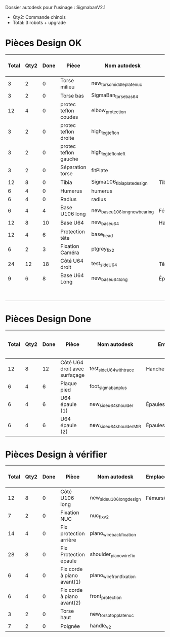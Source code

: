 Dossier autodesk pour l'usinage : SigmabanV2.1

- Qty2: Commande chinois
- Total: 3 robots + upgrade

* Pièces Design OK

|-------+------+------+----------------------+-------------------------------+---------------------------------+-------------+---------------------+-------------------------+--------------|
| Total | Qty2 | Done | Pièce                | Nom autodesk                  | Emplacements                    | Affectation | Timing [min/unit]   | Total Timing (2 robots) | Total Timing |
|-------+------+------+----------------------+-------------------------------+---------------------------------+-------------+---------------------+-------------------------+--------------|
| 3     | 2    | 0    | Torse milieu         | new_torso_middleplate_nuc     |                                 |             | 44                  |
| 3     | 2    | 0    | Torse bas            | SigmaBan_torsebas64           |                                 |             | 30                  |
| 12    | 4    | 0    | protec teflon coudes | elbow_protection              |                                 |             | 4                   | 16.0                    | 48.0         |
| 3     | 2    | 0    | protec teflon droite | high_leg_teflon               |                                 |             | 6                   | 12.0                    | 18.0         |
| 3     | 2    | 0    | protec teflon gauche | high_leg_teflon_left          |                                 |             | 6                   | 12.0                    | 18.0         |
| 3     | 2    | 0    | Séparation torse     | fitPlate                      |                                 |             |                     | 0.0                     | 0.0          |
| 12    | 8    | 0    | Tibia                | Sigma106_tibiaplate_design    | Tibias(2*2)                     | Loic        |                     | 0.0                     | 0.0          |
| 6     | 4    | 0    | Humerus              | humerus                       |                                 | Loic        |                     | 0.0                     | 0.0          |
| 6     | 4    | 0    | Radius               | radius                        |                                 | Loic        |                     | 0.0                     | 0.0          |
|-------+------+------+----------------------+-------------------------------+---------------------------------+-------------+---------------------+-------------------------+--------------|
| 6     | 4    | 4    | Base U106 long       | new_base_u106_long_newbearing | Fémurs(2)                       |             | 43                  | 172.0                   | 258.0        |
| 12    | 8    | 10   | Base U64             | new_base_u64                  | Hanche(2) + Cheville(2)         | Patxi       | 42                  | 126.0                   | 294.0        |
| 12    | 4    | 6    | Protection tête      | base_head                     |                                 |             | 5                   |                         |              |
| 6     | 2    | 3    | Fixation Caméra      | ptgrey_fix2                   |                                 |             |                     |                         |              |
| 24    | 12   | 18   | Côté U64 droit       | test_side_U64                 | Tête(2)+Hanches(2)+Chevilles(2) |             |                     |                         |              |
| 9     | 6    | 8    | Base U64 Long        | new_base_u64_long             | Épaules(2) + Cou(1)             | Patxi       | 39                  | 117.0                   | 234.0        |
|-------+------+------+----------------------+-------------------------------+---------------------------------+-------------+---------------------+-------------------------+--------------|
|       |      |      |                      |                               |                                 |             | Remaining time  (h) | 5.633333                | 10.6         |
|-------+------+------+----------------------+-------------------------------+---------------------------------+-------------+---------------------+-------------------------+--------------|
#  tmf: $9=($2-$3)*$8; $10=($1-$3)*$8; $-1,9=Sum(1,9:-2,9)/60; $-1,10=Sum(1,10:-2,10)/60

* Pièces Design Done
|-------+------+------+-------------------------------+---------------------------+-------------------------+-------------+-------------------+-------------------------+--------------|
| Total | Qty2 | Done | Pièce                         | Nom autodesk              | Emplacements            | Affectation | Timing [min/unit] | Total Timing (2 robots) | Total Timing |
|-------+------+------+-------------------------------+---------------------------+-------------------------+-------------+-------------------+-------------------------+--------------|
| 12    | 8    | 12   | Côté U64 droit avec surfaçage | test_side_U64_with_trace  | Hanches(2)+Chevilles(2) |             | 24                | 48.0                    | 144.0        |
| 6     | 4    | 6    | Plaque pied                   | foot_sigmaban_plus        |                         |             |                   |                         |              |
| 6     | 4    | 6    | U64 épaule (1)                | new_side_u64_shoulder     | Épaules(2)              | Patxi       | 18                |                         |              |
| 6     | 4    | 6    | U64 épaule (2)                | new_side_u64_shoulder_MIR | Épaules(2)              | Patxi       | 18                |                         |              |
|-------+------+------+-------------------------------+---------------------------+-------------------------+-------------+-------------------+-------------------------+--------------|

* Pièces Design à vérifier

|-------+------+------+----------------------------+---------------------------+--------------+-------------+----------------------------|
| Total | Qty2 | Done | Pièce                      | Nom autodesk              | Emplacements | Affectation | Timing grossier [min/unit] |
|-------+------+------+----------------------------+---------------------------+--------------+-------------+----------------------------|
| 12    | 8    | 0    | Côté U106 long             | new_side_u106_long_design | Fémurs(2*2)  |             | 24                         |
| 7     | 2    | 0    | Fixation NUC               | nuc_fix_v2                |              |             |                            |
| 14    | 4    | 0    | Fix protection arrière     | piano_wire_back_fixation  |              |             |                            |
| 28    | 8    | 0    | Fix Protection épaule      | shoulder_piano_wire_fix   |              |             |                            |
| 6     | 4    | 0    | Fix corde à piano avant(1) | piano_wire_front_fixation |              |             |                            |
| 6     | 4    | 0    | Fix corde à piano avant(2) | front_protection          |              |             |                            |
| 3     | 2    | 0    | Torse haut                 | new_torso_topplate_nuc    |              |             |                            |
| 7     | 2    | 0    | Poignée                    | handle_v2                 |              |             |                            |
|-------+------+------+----------------------------+---------------------------+--------------+-------------+----------------------------|
